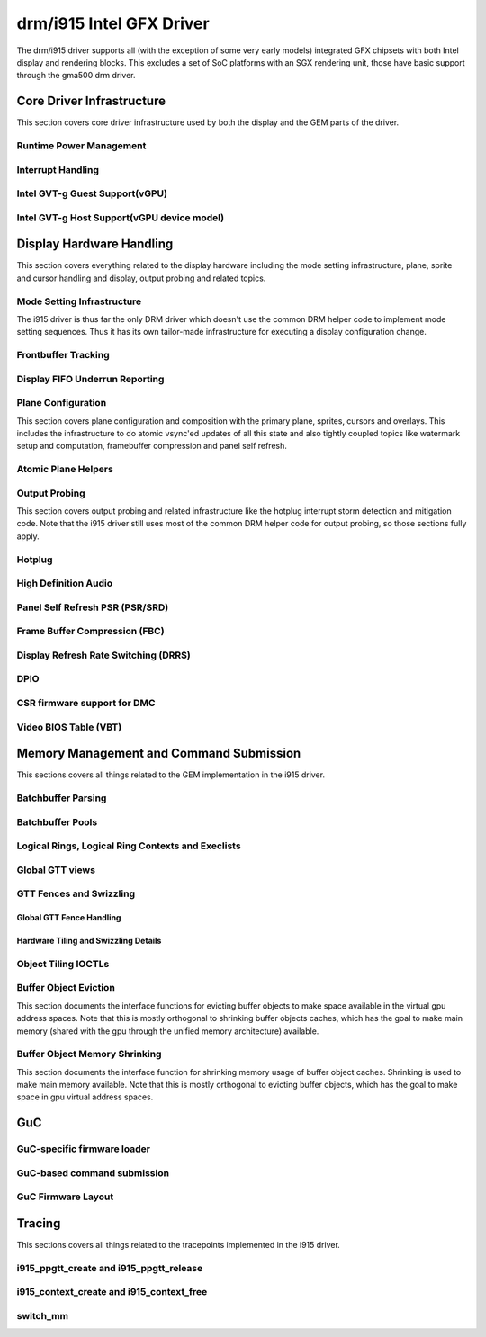 ===========================
 drm/i915 Intel GFX Driver
===========================

The drm/i915 driver supports all (with the exception of some very early
models) integrated GFX chipsets with both Intel display and rendering
blocks. This excludes a set of SoC platforms with an SGX rendering unit,
those have basic support through the gma500 drm driver.

Core Driver Infrastructure
==========================

This section covers core driver infrastructure used by both the display
and the GEM parts of the driver.

Runtime Power Management
------------------------

.. kernel-doc:: drivers/gpu/drm/i915/intel_runtime_pm.c
   :doc: runtime pm

.. kernel-doc:: drivers/gpu/drm/i915/intel_runtime_pm.c
   :internal:

.. kernel-doc:: drivers/gpu/drm/i915/intel_uncore.c
   :internal:

Interrupt Handling
------------------

.. kernel-doc:: drivers/gpu/drm/i915/i915_irq.c
   :doc: interrupt handling

.. kernel-doc:: drivers/gpu/drm/i915/i915_irq.c
   :functions: intel_irq_init intel_irq_init_hw intel_hpd_init

.. kernel-doc:: drivers/gpu/drm/i915/i915_irq.c
   :functions: intel_runtime_pm_disable_interrupts

.. kernel-doc:: drivers/gpu/drm/i915/i915_irq.c
   :functions: intel_runtime_pm_enable_interrupts

Intel GVT-g Guest Support(vGPU)
-------------------------------

.. kernel-doc:: drivers/gpu/drm/i915/i915_vgpu.c
   :doc: Intel GVT-g guest support

.. kernel-doc:: drivers/gpu/drm/i915/i915_vgpu.c
   :internal:

Intel GVT-g Host Support(vGPU device model)
-------------------------------------------

.. kernel-doc:: drivers/gpu/drm/i915/intel_gvt.c
   :doc: Intel GVT-g host support

.. kernel-doc:: drivers/gpu/drm/i915/intel_gvt.c
   :internal:

Display Hardware Handling
=========================

This section covers everything related to the display hardware including
the mode setting infrastructure, plane, sprite and cursor handling and
display, output probing and related topics.

Mode Setting Infrastructure
---------------------------

The i915 driver is thus far the only DRM driver which doesn't use the
common DRM helper code to implement mode setting sequences. Thus it has
its own tailor-made infrastructure for executing a display configuration
change.

Frontbuffer Tracking
--------------------

.. kernel-doc:: drivers/gpu/drm/i915/intel_frontbuffer.c
   :doc: frontbuffer tracking

.. kernel-doc:: drivers/gpu/drm/i915/intel_frontbuffer.h
   :internal:

.. kernel-doc:: drivers/gpu/drm/i915/intel_frontbuffer.c
   :internal:

.. kernel-doc:: drivers/gpu/drm/i915/i915_gem.c
   :functions: i915_gem_track_fb

Display FIFO Underrun Reporting
-------------------------------

.. kernel-doc:: drivers/gpu/drm/i915/intel_fifo_underrun.c
   :doc: fifo underrun handling

.. kernel-doc:: drivers/gpu/drm/i915/intel_fifo_underrun.c
   :internal:

Plane Configuration
-------------------

This section covers plane configuration and composition with the primary
plane, sprites, cursors and overlays. This includes the infrastructure
to do atomic vsync'ed updates of all this state and also tightly coupled
topics like watermark setup and computation, framebuffer compression and
panel self refresh.

Atomic Plane Helpers
--------------------

.. kernel-doc:: drivers/gpu/drm/i915/intel_atomic_plane.c
   :doc: atomic plane helpers

.. kernel-doc:: drivers/gpu/drm/i915/intel_atomic_plane.c
   :internal:

Output Probing
--------------

This section covers output probing and related infrastructure like the
hotplug interrupt storm detection and mitigation code. Note that the
i915 driver still uses most of the common DRM helper code for output
probing, so those sections fully apply.

Hotplug
-------

.. kernel-doc:: drivers/gpu/drm/i915/intel_hotplug.c
   :doc: Hotplug

.. kernel-doc:: drivers/gpu/drm/i915/intel_hotplug.c
   :internal:

High Definition Audio
---------------------

.. kernel-doc:: drivers/gpu/drm/i915/intel_audio.c
   :doc: High Definition Audio over HDMI and Display Port

.. kernel-doc:: drivers/gpu/drm/i915/intel_audio.c
   :internal:

.. kernel-doc:: include/drm/i915_component.h
   :internal:

Panel Self Refresh PSR (PSR/SRD)
--------------------------------

.. kernel-doc:: drivers/gpu/drm/i915/intel_psr.c
   :doc: Panel Self Refresh (PSR/SRD)

.. kernel-doc:: drivers/gpu/drm/i915/intel_psr.c
   :internal:

Frame Buffer Compression (FBC)
------------------------------

.. kernel-doc:: drivers/gpu/drm/i915/intel_fbc.c
   :doc: Frame Buffer Compression (FBC)

.. kernel-doc:: drivers/gpu/drm/i915/intel_fbc.c
   :internal:

Display Refresh Rate Switching (DRRS)
-------------------------------------

.. kernel-doc:: drivers/gpu/drm/i915/intel_dp.c
   :doc: Display Refresh Rate Switching (DRRS)

.. kernel-doc:: drivers/gpu/drm/i915/intel_dp.c
   :functions: intel_dp_set_drrs_state

.. kernel-doc:: drivers/gpu/drm/i915/intel_dp.c
   :functions: intel_edp_drrs_enable

.. kernel-doc:: drivers/gpu/drm/i915/intel_dp.c
   :functions: intel_edp_drrs_disable

.. kernel-doc:: drivers/gpu/drm/i915/intel_dp.c
   :functions: intel_edp_drrs_invalidate

.. kernel-doc:: drivers/gpu/drm/i915/intel_dp.c
   :functions: intel_edp_drrs_flush

.. kernel-doc:: drivers/gpu/drm/i915/intel_dp.c
   :functions: intel_dp_drrs_init

DPIO
----

.. kernel-doc:: drivers/gpu/drm/i915/intel_dpio_phy.c
   :doc: DPIO

CSR firmware support for DMC
----------------------------

.. kernel-doc:: drivers/gpu/drm/i915/intel_csr.c
   :doc: csr support for dmc

.. kernel-doc:: drivers/gpu/drm/i915/intel_csr.c
   :internal:

Video BIOS Table (VBT)
----------------------

.. kernel-doc:: drivers/gpu/drm/i915/intel_bios.c
   :doc: Video BIOS Table (VBT)

.. kernel-doc:: drivers/gpu/drm/i915/intel_bios.c
   :internal:

.. kernel-doc:: drivers/gpu/drm/i915/intel_vbt_defs.h
   :internal:

Memory Management and Command Submission
========================================

This sections covers all things related to the GEM implementation in the
i915 driver.

Batchbuffer Parsing
-------------------

.. kernel-doc:: drivers/gpu/drm/i915/i915_cmd_parser.c
   :doc: batch buffer command parser

.. kernel-doc:: drivers/gpu/drm/i915/i915_cmd_parser.c
   :internal:

Batchbuffer Pools
-----------------

.. kernel-doc:: drivers/gpu/drm/i915/i915_gem_batch_pool.c
   :doc: batch pool

.. kernel-doc:: drivers/gpu/drm/i915/i915_gem_batch_pool.c
   :internal:

Logical Rings, Logical Ring Contexts and Execlists
--------------------------------------------------

.. kernel-doc:: drivers/gpu/drm/i915/intel_lrc.c
   :doc: Logical Rings, Logical Ring Contexts and Execlists

.. kernel-doc:: drivers/gpu/drm/i915/intel_lrc.c
   :internal:

Global GTT views
----------------

.. kernel-doc:: drivers/gpu/drm/i915/i915_gem_gtt.c
   :doc: Global GTT views

.. kernel-doc:: drivers/gpu/drm/i915/i915_gem_gtt.c
   :internal:

GTT Fences and Swizzling
------------------------

.. kernel-doc:: drivers/gpu/drm/i915/i915_gem_fence_reg.c
   :internal:

Global GTT Fence Handling
~~~~~~~~~~~~~~~~~~~~~~~~~

.. kernel-doc:: drivers/gpu/drm/i915/i915_gem_fence_reg.c
   :doc: fence register handling

Hardware Tiling and Swizzling Details
~~~~~~~~~~~~~~~~~~~~~~~~~~~~~~~~~~~~~

.. kernel-doc:: drivers/gpu/drm/i915/i915_gem_fence_reg.c
   :doc: tiling swizzling details

Object Tiling IOCTLs
--------------------

.. kernel-doc:: drivers/gpu/drm/i915/i915_gem_tiling.c
   :internal:

.. kernel-doc:: drivers/gpu/drm/i915/i915_gem_tiling.c
   :doc: buffer object tiling

Buffer Object Eviction
----------------------

This section documents the interface functions for evicting buffer
objects to make space available in the virtual gpu address spaces. Note
that this is mostly orthogonal to shrinking buffer objects caches, which
has the goal to make main memory (shared with the gpu through the
unified memory architecture) available.

.. kernel-doc:: drivers/gpu/drm/i915/i915_gem_evict.c
   :internal:

Buffer Object Memory Shrinking
------------------------------

This section documents the interface function for shrinking memory usage
of buffer object caches. Shrinking is used to make main memory
available. Note that this is mostly orthogonal to evicting buffer
objects, which has the goal to make space in gpu virtual address spaces.

.. kernel-doc:: drivers/gpu/drm/i915/i915_gem_shrinker.c
   :internal:

GuC
===

GuC-specific firmware loader
----------------------------

.. kernel-doc:: drivers/gpu/drm/i915/intel_guc_loader.c
   :doc: GuC-specific firmware loader

.. kernel-doc:: drivers/gpu/drm/i915/intel_guc_loader.c
   :internal:

GuC-based command submission
----------------------------

.. kernel-doc:: drivers/gpu/drm/i915/i915_guc_submission.c
   :doc: GuC-based command submission

.. kernel-doc:: drivers/gpu/drm/i915/i915_guc_submission.c
   :internal:

GuC Firmware Layout
-------------------

.. kernel-doc:: drivers/gpu/drm/i915/intel_guc_fwif.h
   :doc: GuC Firmware Layout

Tracing
=======

This sections covers all things related to the tracepoints implemented
in the i915 driver.

i915_ppgtt_create and i915_ppgtt_release
----------------------------------------

.. kernel-doc:: drivers/gpu/drm/i915/i915_trace.h
   :doc: i915_ppgtt_create and i915_ppgtt_release tracepoints

i915_context_create and i915_context_free
-----------------------------------------

.. kernel-doc:: drivers/gpu/drm/i915/i915_trace.h
   :doc: i915_context_create and i915_context_free tracepoints

switch_mm
---------

.. kernel-doc:: drivers/gpu/drm/i915/i915_trace.h
   :doc: switch_mm tracepoint

.. WARNING: DOCPROC directive not supported: !Cdrivers/gpu/drm/i915/i915_irq.c
